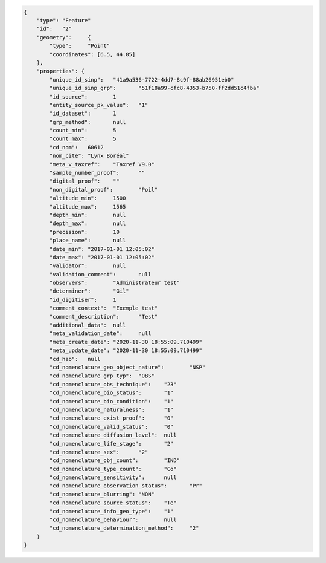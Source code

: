 .. code-block:: JSON


    {
        "type":	"Feature"
        "id":	"2"
        "geometry":	{
            "type":	"Point"
            "coordinates": [6.5, 44.85]
        },
        "properties": {	
            "unique_id_sinp":	"41a9a536-7722-4dd7-8c9f-88ab26951eb0"
            "unique_id_sinp_grp":	"51f18a99-cfc8-4353-b750-ff2dd51c4fba"
            "id_source":	1
            "entity_source_pk_value":	"1"
            "id_dataset":	1
            "grp_method":	null
            "count_min":	5
            "count_max":	5
            "cd_nom":	60612
            "nom_cite":	"Lynx Boréal"
            "meta_v_taxref":	"Taxref V9.0"
            "sample_number_proof":	""
            "digital_proof":	""
            "non_digital_proof":	"Poil"
            "altitude_min":	1500
            "altitude_max":	1565
            "depth_min":	null
            "depth_max":	null
            "precision":	10
            "place_name":	null
            "date_min":	"2017-01-01 12:05:02"
            "date_max":	"2017-01-01 12:05:02"
            "validator":	null
            "validation_comment":	null
            "observers":	"Administrateur test"
            "determiner":	"Gil"
            "id_digitiser":	1
            "comment_context":	"Exemple test"
            "comment_description":	"Test"
            "additional_data":	null
            "meta_validation_date":	null
            "meta_create_date":	"2020-11-30 18:55:09.710499"
            "meta_update_date":	"2020-11-30 18:55:09.710499"
            "cd_hab":	null
            "cd_nomenclature_geo_object_nature":	"NSP"
            "cd_nomenclature_grp_typ":	"OBS"
            "cd_nomenclature_obs_technique":	"23"
            "cd_nomenclature_bio_status":	"1"
            "cd_nomenclature_bio_condition":	"1"
            "cd_nomenclature_naturalness":	"1"
            "cd_nomenclature_exist_proof":	"0"
            "cd_nomenclature_valid_status":	"0"
            "cd_nomenclature_diffusion_level":	null
            "cd_nomenclature_life_stage":	"2"
            "cd_nomenclature_sex":	"2"
            "cd_nomenclature_obj_count":	"IND"
            "cd_nomenclature_type_count":	"Co"
            "cd_nomenclature_sensitivity":	null
            "cd_nomenclature_observation_status":	"Pr"
            "cd_nomenclature_blurring":	"NON"
            "cd_nomenclature_source_status":	"Te"
            "cd_nomenclature_info_geo_type":	"1"
            "cd_nomenclature_behaviour":	null
            "cd_nomenclature_determination_method":	"2"
        }
    }

